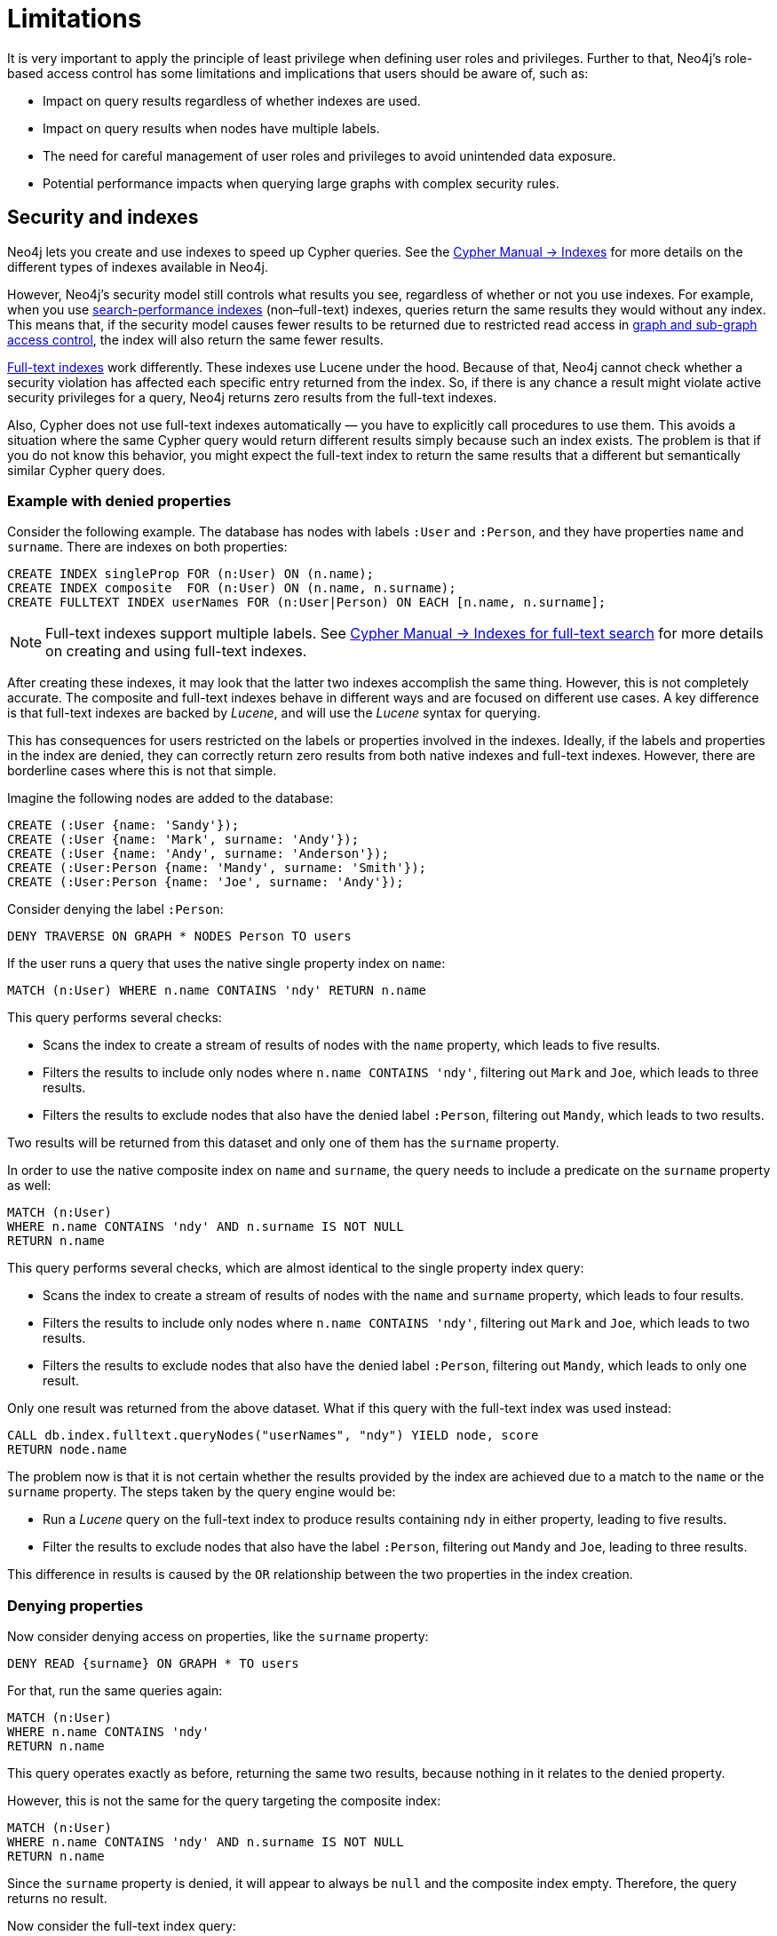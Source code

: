 :description: Known limitations and implications of Neo4js role-based access control security.
:page-role: enterprise-edition aura-db-business-critical aura-db-dedicated

////
[source, cypher, role=test-setup]
----
CREATE ROLE users;
CREATE ROLE custom;
CREATE ROLE restricted;
CREATE ROLE unrestricted;
----
////

[[access-control-limitations]]
= Limitations

It is very important to apply the principle of least privilege when defining user roles and privileges.
Further to that, Neo4j's role-based access control has some limitations and implications that users should be aware of, such as:

* Impact on query results regardless of whether indexes are used.
* Impact on query results when nodes have multiple labels.
* The need for careful management of user roles and privileges to avoid unintended data exposure.
* Potential performance impacts when querying large graphs with complex security rules.

[[access-control-limitations-indexes]]
== Security and indexes

Neo4j lets you create and use indexes to speed up Cypher queries.
See the link:{neo4j-docs-base-uri}/cypher-manual/5/indexes/search-performance-indexes/[Cypher Manual -> Indexes] for more details on the different types of indexes available in Neo4j.

However, Neo4j’s security model still controls what results you see, regardless of whether or not you use indexes.
For example, when you use link:{neo4j-docs-base-uri}/cypher-manual/current/indexes/search-performance-indexes/overview/[search-performance indexes] (non–full-text) indexes, queries return the same results they would without any index.
This means that, if the security model causes fewer results to be returned due to restricted read access in xref:authentication-authorization/manage-privileges.adoc[graph and sub-graph access control],
the index will also return the same fewer results.

link:{neo4j-docs-base-uri}/cypher-manual/5/indexes/semantic-indexes/full-text-indexes/[Full-text indexes] work differently.
These indexes use Lucene under the hood.
Because of that, Neo4j cannot check whether a security violation has affected each specific entry returned from the index.
So, if there is any chance a result might violate active security privileges for a query, Neo4j returns zero results from the full-text indexes.

Also, Cypher does not use full-text indexes automatically — you have to explicitly call procedures to use them.
This avoids a situation where the same Cypher query would return different results simply because such an index exists.
The problem is that if you do not know this behavior, you might expect the full-text index to return the same results that a different but semantically similar Cypher query does.

=== Example with denied properties

Consider the following example.
The database has nodes with labels `:User` and `:Person`, and they have properties `name` and `surname`.
There are indexes on both properties:

[source, cypher]
----
CREATE INDEX singleProp FOR (n:User) ON (n.name);
CREATE INDEX composite  FOR (n:User) ON (n.name, n.surname);
CREATE FULLTEXT INDEX userNames FOR (n:User|Person) ON EACH [n.name, n.surname];
----

[NOTE]
====
Full-text indexes support multiple labels.
See link:{neo4j-docs-base-uri}/cypher-manual/5/indexes/semantic-indexes/full-text-indexes//[Cypher Manual -> Indexes for full-text search] for more details on creating and using full-text indexes.
====

After creating these indexes, it may look that the latter two indexes accomplish the same thing.
However, this is not completely accurate.
The composite and full-text indexes behave in different ways and are focused on different use cases.
A key difference is that full-text indexes are backed by _Lucene_, and will use the _Lucene_ syntax for querying.

This has consequences for users restricted on the labels or properties involved in the indexes.
Ideally, if the labels and properties in the index are denied, they can correctly return zero results from both native indexes and full-text indexes.
However, there are borderline cases where this is not that simple.

Imagine the following nodes are added to the database:

[source, cypher]
----
CREATE (:User {name: 'Sandy'});
CREATE (:User {name: 'Mark', surname: 'Andy'});
CREATE (:User {name: 'Andy', surname: 'Anderson'});
CREATE (:User:Person {name: 'Mandy', surname: 'Smith'});
CREATE (:User:Person {name: 'Joe', surname: 'Andy'});
----

Consider denying the label `:Person`:

[source, cypher]
----
DENY TRAVERSE ON GRAPH * NODES Person TO users
----

If the user runs a query that uses the native single property index on `name`:

[source, cypher]
----
MATCH (n:User) WHERE n.name CONTAINS 'ndy' RETURN n.name
----

This query performs several checks:

* Scans the index to create a stream of results of nodes with the `name` property, which leads to five results.
* Filters the results to include only nodes where `n.name CONTAINS 'ndy'`, filtering out `Mark` and `Joe`, which leads to three results.
* Filters the results to exclude nodes that also have the denied label `:Person`, filtering out `Mandy`, which leads to two results.

Two results will be returned from this dataset and only one of them has the `surname` property.

In order to use the native composite index on `name` and `surname`, the query needs to include a predicate on the `surname` property as well:

[source, cypher]
----
MATCH (n:User)
WHERE n.name CONTAINS 'ndy' AND n.surname IS NOT NULL
RETURN n.name
----

This query performs several checks, which are almost identical to the single property index query:

* Scans the index to create a stream of results of nodes with the `name` and `surname` property, which leads to four results.
* Filters the results to include only nodes where `n.name CONTAINS 'ndy'`, filtering out `Mark` and `Joe`, which leads to two results.
* Filters the results to exclude nodes that also have the denied label `:Person`, filtering out `Mandy`, which leads to only one result.

Only one result was returned from the above dataset.
What if this query with the full-text index was used instead:

[source, cypher]
----
CALL db.index.fulltext.queryNodes("userNames", "ndy") YIELD node, score
RETURN node.name
----

The problem now is that it is not certain whether the results provided by the index are achieved due to a match to the `name` or the `surname` property.
The steps taken by the query engine would be:

* Run a _Lucene_ query on the full-text index to produce results containing `ndy` in either property, leading to five results.
* Filter the results to exclude nodes that also have the label `:Person`, filtering out `Mandy` and `Joe`, leading to three results.

This difference in results is caused by the `OR` relationship between the two properties in the index creation.

=== Denying properties

Now consider denying access on properties, like the `surname` property:

[source, cypher]
----
DENY READ {surname} ON GRAPH * TO users
----

For that, run the same queries again:

[source, cypher]
----
MATCH (n:User)
WHERE n.name CONTAINS 'ndy'
RETURN n.name
----

This query operates exactly as before, returning the same two results, because nothing in it relates to the denied property.

However, this is not the same for the query targeting the composite index:

[source, cypher]
----
MATCH (n:User)
WHERE n.name CONTAINS 'ndy' AND n.surname IS NOT NULL
RETURN n.name
----

Since the `surname` property is denied, it will appear to always be `null` and the composite index empty. Therefore, the query returns no result.

Now consider the full-text index query:

[source, cypher]
----
CALL db.index.fulltext.queryNodes("userNames", "ndy") YIELD node, score
RETURN node.name
----

The problem remains, since it is not certain whether the results provided by the index were returned due to a match on the `name` or the `surname` property.
Results from the `surname` property now need to be excluded by the security rules, because they require that the user is unable to see any `surname` properties.
However, the security model is not able to introspect the _Lucene_ query in order to know what it will actually do, whether it works only on the allowed `name` property, or also on the disallowed `surname` property.
What is known is that the earlier query returned a match for `Joe Andy` which should now be filtered out.
Therefore, in order to never return results the user should not be able to see, all results need to be blocked.
The steps taken by the query engine would be:

* Determine if the full-text index includes denied properties.
* If yes, return an empty results stream.
Otherwise, it will process as described before.

In this case, the query will return zero results rather than simply returning the results `Andy` and `Sandy`, which might have been expected.

=== Avoiding fail-open `DENY` behavior

A `DENY` rule fails open when its criteria is not met, so Neo4j does not apply the restriction and it grants access by default if a broader `GRANT` exists.
This can lead to unintended data exposure if the `DENY` rule is not carefully crafted.
To avoid this, you can apply the principle of least privilege and allow access only to the specific data that the user should see.

For example, consider the following scenarios:

.Example of an un-met `DENY` failing open with property-based RBAC
====
You grant a user access to a property and try to restrict it with a `DENY` rule.
However, if the `DENY` rule does not match any data, for example, if the property is null or misspelled, the `DENY` rule will not apply, and the user can still access the property.
[source, cypher]
----
GRANT READ {salary} ON GRAPH * NODES Employee TO myRole
DENY READ {salary} ON GRAPH * FOR (e:Employee) WHERE e.position = 'CEO' TO myRole
----
In this case, if the `e.position` property is null or misspelled, the `DENY` rule will not apply, and `myRole` will see the `salary` property.

A better way is to apply the principle of least privilege and only grant access to the `salary` property for employees whose position is not 'CEO'.
[source, cypher]
----
GRANT READ {salary} ON GRAPH * FOR (e:Employee) WHERE e.position <> 'CEO' TO myRole
----

Or, if for some reason using `DENY` is unavoidable, the problem can be mitigated by adding an additional `DENY` to cover the case where `e.position` is null:
[source, cypher]
----
DENY READ {salary} ON GRAPH * FOR (e:Employee) WHERE e.position IS NULL TO myRole
----
This way, if `e.position` is null, the user will not see the `salary` property, and the `DENY` will not apply.

Alternatively, you can add a constraint to ensure that the `e.position` property cannot be null, so the `DENY` condition is always checkable:
[source, cypher]
----
CREATE CONSTRAINT ON (e:Employee) ASSERT e.position IS NOT NULL;
----
This way, the `DENY` will never apply due to null values, and the user will not see the `salary` property for employees whose position is 'CEO'.

====

.Example of an un-met `DENY` failing open with label-based RBAC
====

In a similar way, a `DENY` rule will not apply when it is too broad and does not match the data.
[source, cypher]
----
GRANT READ {salary} ON GRAPH * NODES * TO myRole;
----

This grants read access to the `salary` property on all nodes, including those that should not be accessible.

Then, you try to restrict it with a `DENY` rule to prevent access to the `salary` property on nodes labeled `Management`:
[source, cypher]
----
DENY READ {salary} ON GRAPH * NODES Management TO myRole;
----
In this case, if the `Management` label is not present on a node that has the `salary` property, the `DENY` rule will not apply, and `myRole` will still see the `salary` property on that node.

A better way is to apply the principle of least privilege and only grant access to the `salary` property for nodes that have a specific label, such as `IndividualContributor`:
[source, cypher]
----
GRANT READ {salary} ON GRAPH * NODES IndividualContributor TO myRole;
----
This way, the user will only see the `salary` property on nodes that have the `IndividualContributor` label, and not on any other nodes.
====

[[access-control-limitations-labels]]
== Security and labels

=== Traversing the graph with multi-labeled nodes

In Neo4j, nodes can have multiple labels, but relationships only have one type.
This is important when it comes to controlling who can see what.

The following section only focuses on nodes because they can have multiple labels.
The same general rules apply to relationships, but they are simpler.

For details on the general influence of access control privileges on graph traversal, see xref:authentication-authorization/manage-privileges.adoc[Graph and sub-graph access control].


If a user is granted access to a traversable node using `GRANT TRAVERSE` or `GRANT MATCH`, they will be able to get information about the attached labels by calling the built-in `labels()` function.
In the case of nodes with multiple labels, this means that the user will be able to see all labels attached to the node, even if they were not granted access to traverse on some of those labels.

For example, if a user has the following role:
[source, cypher]
----
GRANT TRAVERSE ON GRAPH * NODES A TO custom
----

And the graph contains three nodes: one labeled `:A`, another labeled `:B`, and one with both labels `:A` and `:B`.
If the user executes the following query:
[source, cypher]
----
MATCH (n:A)
RETURN n, labels(n)
----
They will get a result with two nodes: the node with label `:A` and the node with labels `:A :B`.

In contrast, if the user executes:

[source, cypher]
----
MATCH (n:B)
RETURN n, labels(n)
----

They will get only the node that has both labels: `:A` and `:B`.
Even though `:B` does not have access to traversals, there is one node with that label accessible in the dataset due to the allow-listed label `:A` that is attached to the same node.

If a user is denied to traverse on a label, they will never get results from any node that has this label attached to it.
Thus, the label name will never show up for them.
For example, if the user has the following role:

[source, cypher]
----
DENY TRAVERSE ON GRAPH * NODES B TO custom
----

And the graph contains the same three nodes as before, the user will not be able to traverse the node with label `:B`.
Thus, the query

[source, cypher]
----
MATCH (n:A)
RETURN n, labels(n)
----

will now return the node only labeled with `:A`, while the query

[source, cypher]
----
MATCH (n:B)
RETURN n, labels(n)
----

will now return no nodes.

=== The db.labels() procedure

In contrast to the normal graph traversal described in the previous section, the built-in `db.labels()` procedure is not processing the data graph itself, but the security rules defined on the system graph.
That means:

* If a label is explicitly whitelisted (granted), it will be returned by this procedure.
* If a label is denied or is not explicitly allowed, it will not be returned by this procedure.

For example, if a user has the following role:
[source, cypher]
----
GRANT TRAVERSE ON GRAPH * NODES A TO custom
----

and the graph contains three nodes: one labeled `:A`, another labeled `:B`, and one with both labels `:A` and `:B`,
the user will be able to execute the following query:
[source, cypher]
----
CALL db.labels()
----
This will return a list of labels, which in this case will only include the label `:A`.
The label `:B` will not be returned, because the user does not have access to traverse on it.

[[access-control-limitations-non-existing-labels]]
=== Privileges for non-existing labels, relationship types, and property names

Privileges for non-existent labels, relationship types, and property names have an effect only once the latter are created.
In other words, when authorizing a user, only privileges for existing labels, relationship types, and property names are applied.
This is because the graph elements must be resolved internally to be able to check against the privileges when users try to use them later.
If a label, relationship type, or property name does not yet exist, it will not resolve, and therefore, the privileges will not apply.

A way around this is to create the label, relationship type, or property name using the `db.createLabel()`, `db.createRelationshipType()`, and `db.createProperty()` procedures on the relevant database when creating the privileges.

Labels, relationship types, and property names are considered non-existent in a database if:

* There has never been a node with that label, a relationship with that relationship type, or a property with that name.
* There has been no attempt to add a node with that label, a relationship with that relationship type, or a property with that name. +
The attempted creation adds it to the known labels, relationship types, and property names even if the creation itself fails (unless it fails on missing or denied privileges to create new labels, relationship types, or property names).
* They have not been created using any of the `db.createLabel()`, `db.createRelationshipType()`, or `db.createProperty()` procedures.

There is currently no way to remove a label, relationship type, or property name from the database.
Once existent in the database, they cannot return to non-existent.

For example, let's assume that you have a new, freshly-created empty database, called `testing`, and a user named `Alice` with a `custom` role.
[NOTE]
=====
The example focuses only on nodes and their labels, though the same principle applies to relationships and their relationship type, and properties (on both nodes and relationships) and their names.
=====

Using the following command, you define some privileges to the `custom` role:
[source, cypher]
----
GRANT MATCH {*} ON GRAPH testing NODES * TO custom
GRANT CREATE ON GRAPH testing NODES `A` TO custom
GRANT SET LABEL `A` ON GRAPH testing TO custom
GRANT CREATE NEW NODE LABEL ON DATABASE testing TO custom
----

This means that when `Alice` executes:

[source, cypher]
----
CREATE (:`A`)
----

She will get the following exception even though she is allowed to create new labels:
[source]
----
Create node with labels 'A' on database 'testing' is not allowed for user 'Alice' with roles [PUBLIC, custom].
----

However, rerunning the same query will create the node.
This is because the failed creation still creates the label, making it no longer non-existent when the query is run a second time.

To ensure success on the first attempt, when setting up the privileges for the `custom` role, the administrator should run the `db.createLabel()` procedure on the affected databases for all non-existing labels that get assigned privileges.
In this example, when creating the custom role, connect to `testing` and run `CALL db.createLabel('A')` to ensure Alice creates the node successfully on her first attempt.


[[access-control-limitations-db-operations]]
== Security and performance

=== Security rules and database operations

The rules of a security model may impact the performance of some database operations, because Neo4j has to do extra security checks, which require additional data access.
For example, count store operations, which are usually fast lookups, may experience notable differences in performance.

Let's take the following example.
The database has two roles defined `restricted` and `unrestricted`.
The `restricted` role has limited access to traversals, while the `unrestricted` role has no restrictions.

[source, cypher]
----
GRANT TRAVERSE ON GRAPH * NODES Person TO restricted;
DENY TRAVERSE ON GRAPH * NODES Customer TO restricted;
GRANT TRAVERSE ON GRAPH * ELEMENTS * TO unrestricted;
----

Now, let's look at what the database needs to do in order to execute the following query:

[source, cypher]
----
MATCH (n:Person)
RETURN count(n)
----

For both roles, the execution plan looks like this:

----
+--------------------------+
| Operator                 |
+--------------------------+
| +ProduceResults          |
| |                        +
| +NodeCountFromCountStore |
+--------------------------+
----

Internally, however, very different operations need to be executed.
The following table illustrates the difference:

[%header,cols=2*]
|===
|User with `unrestricted` role
|User with `restricted` role

|The database can access the count store and retrieve the total number of nodes with the label `:Person`.

This is a very quick operation.

|The database cannot access the count store because it must make sure that only traversable nodes with the desired label `:Person` are counted.
Due to this, each node with the `:Person` label needs to be accessed and examined to make sure that they do not have a deny-listed label, such as `:Customer`.

So due to the additional data access required by the security checks, this operation will be slower compared to executing the query as an unrestricted user.

|===

[[property-based-access-control-limitations]]
=== Security rules based on property rules and performance

Extra node or relationship-level security checks are necessary when adding security rules based on property rules, and these can have a significant performance impact.

The following example shows how the database behaves when adding security rules for nodes to roles `restricted` and `unrestricted`.
The same limitations apply to relationships.

[source, cypher]
----
GRANT TRAVERSE ON GRAPH * FOR (n:Customer) WHERE n.secret <> true TO restricted;
GRANT TRAVERSE ON GRAPH * ELEMENTS * TO unrestricted;
----

When executing query:

[source, cypher]
----
MATCH (n:Customer)
RETURN n
----
For both roles, the execution plan looks like this:
----
+--------------------------+
| Operator                 |
+--------------------------+
| +ProduceResults          |
| |                        +
| +AllNodesScan             |
+--------------------------+
----
Internally, however, very different operations need to be executed.
The following table illustrates the difference:
[%header,cols=2*]
|===
|User with `unrestricted` role
|User with `restricted` role
|The database will scan all nodes and quickly identify accessible nodes based solely on the presence of the `:Customer` label.
This is a relatively quick operation.
|The database will scan all nodes, identify potentially accessible nodes based on the presence of the specified label, and then also access the properties of each of those nodes and inspect their values to ensure the property rule criteria are met (i.e., that `secret` is not set to `true` in this case).
So due to the additional data access required by the security checks, this operation will be slower compared to executing the query as an unrestricted user.
|===